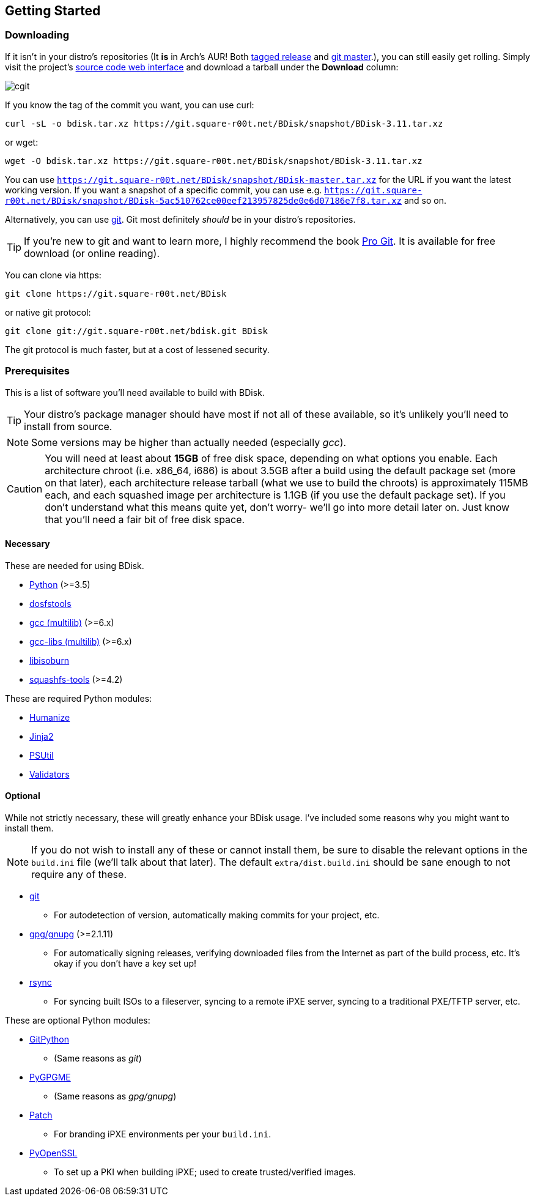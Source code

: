 == Getting Started

=== Downloading
If it isn't in your distro's repositories (It *is* in Arch's AUR! Both https://aur.archlinux.org/packages/bdisk/[tagged release] and https://aur.archlinux.org/packages/bdisk-git/[git master].), you can still easily get rolling. Simply visit the project's https://git.square-r00t.net/BDisk/[source code web interface] and download a tarball under the *Download* column:

image::fig1.1.png[cgit,align="center"]

If you know the tag of the commit you want, you can use curl:

 curl -sL -o bdisk.tar.xz https://git.square-r00t.net/BDisk/snapshot/BDisk-3.11.tar.xz

or wget:

 wget -O bdisk.tar.xz https://git.square-r00t.net/BDisk/snapshot/BDisk-3.11.tar.xz

You can use `https://git.square-r00t.net/BDisk/snapshot/BDisk-master.tar.xz` for the URL if you want the latest working version. If you want a snapshot of a specific commit, you can use e.g. `https://git.square-r00t.net/BDisk/snapshot/BDisk-5ac510762ce00eef213957825de0e6d07186e7f8.tar.xz` and so on.

Alternatively, you can use https://git-scm.com/[git]. Git most definitely _should_ be in your distro's repositories.

TIP: If you're new to git and want to learn more, I highly recommend the book https://git-scm.com/book/en/v2[Pro Git]. It is available for free download (or online reading).

You can clone via https:

 git clone https://git.square-r00t.net/BDisk

or native git protocol:

 git clone git://git.square-r00t.net/bdisk.git BDisk

The git protocol is much faster, but at a cost of lessened security.

=== Prerequisites
This is a list of software you'll need available to build with BDisk.

TIP: Your distro's package manager should have most if not all of these available, so it's unlikely you'll need to install from source.

NOTE: Some versions may be higher than actually needed (especially _gcc_).

CAUTION: You will need at least about *15GB* of free disk space, depending on what options you enable. Each architecture chroot (i.e. x86_64, i686) is about 3.5GB after a build using the default package set (more on that later), each architecture release tarball (what we use to build the chroots) is approximately 115MB each, and each squashed image per architecture is 1.1GB (if you use the default package set). If you don't understand what this means quite yet, don't worry- we'll go into more detail later on.  Just know that you'll need a fair bit of free disk space.

==== Necessary
These are needed for using BDisk.

* https://www.python.org/[Python] (>=3.5)
* https://github.com/dosfstools/dosfstools[dosfstools]
* http://gcc.gnu.org[gcc (multilib)] (>=6.x)
* http://gcc.gnu.org[gcc-libs (multilib)] (>=6.x)
* http://libburnia-project.org[libisoburn]
* http://squashfs.sourceforge.net[squashfs-tools] (>=4.2)

These are required Python modules:

* https://pypi.python.org/pypi/humanize[Humanize]
* http://jinja.pocoo.org/[Jinja2]
* https://pypi.python.org/pypi/psutil[PSUtil]
* https://pypi.python.org/pypi/validators[Validators]

==== Optional
While not strictly necessary, these will greatly enhance your BDisk usage. I've included some reasons why you might want to install them.

NOTE: If you do not wish to install any of these or cannot install them, be sure to disable the relevant options in the `build.ini` file (we'll talk about that later). The default `extra/dist.build.ini` should be sane enough to not require any of these.

* https://git-scm.com/[git]
** For autodetection of version, automatically making commits for your project, etc.
* https://www.gnupg.org/[gpg/gnupg] (>=2.1.11)
** For automatically signing releases, verifying downloaded files from the Internet as part of the build process, etc. It's okay if you don't have a key set up!
* https://rsync.samba.org/[rsync]
** For syncing built ISOs to a fileserver, syncing to a remote iPXE server, syncing to a traditional PXE/TFTP server, etc.

These are optional Python modules:

* https://pypi.python.org/pypi/GitPython[GitPython]
** (Same reasons as _git_)
* https://pypi.python.org/pypi/pygpgme[PyGPGME]
** (Same reasons as _gpg/gnupg_)
* https://pypi.python.org/pypi/patch[Patch]
** For branding iPXE environments per your `build.ini`.
* https://pypi.python.org/pypi/pyOpenSSL[PyOpenSSL]
** To set up a PKI when building iPXE; used to create trusted/verified images.

